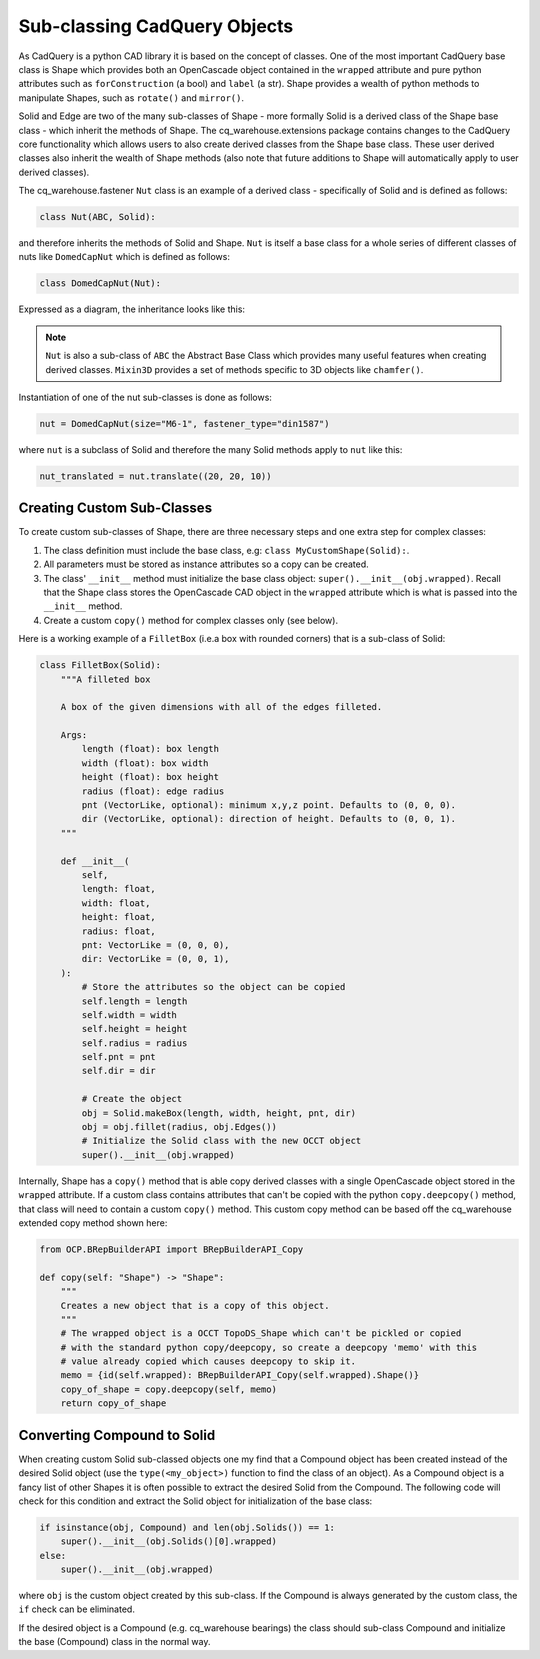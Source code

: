 #############################
Sub-classing CadQuery Objects
#############################
As CadQuery is a python CAD library it is based on the concept of classes. One
of the most important CadQuery base class is Shape which provides both an
OpenCascade object contained in the ``wrapped`` attribute and pure python
attributes such as ``forConstruction`` (a bool) and ``label`` (a str).  Shape provides
a wealth of python methods to manipulate Shapes, such as ``rotate()`` and ``mirror()``.

Solid and Edge are two of the many sub-classes of Shape - more formally
Solid is a derived class of the Shape base class - which inherit the
methods of Shape. The cq_warehouse.extensions package contains
changes to the CadQuery core functionality which allows users to also create
derived classes from the Shape base class. These user derived classes also
inherit the wealth of Shape methods (also note that future additions to Shape
will automatically apply to user derived classes).

The cq_warehouse.fastener ``Nut`` class is an example of a derived class - specifically
of Solid and is defined as follows:

.. code-block:: python

    class Nut(ABC, Solid):

and therefore inherits the methods of Solid and Shape. ``Nut`` is itself
a base class for a whole series of different classes of nuts like ``DomedCapNut``
which is defined as follows:

.. code-block:: python

    class DomedCapNut(Nut):

Expressed as a diagram, the inheritance looks like this:

.. graphviz::

    digraph {
        splines=false;
        Shape -> Solid;
        Mixin3D -> Solid;
        Solid -> Nut;
        ABC -> Nut;
        Nut -> BradTeeNut;
        Nut -> DomedCapNut;
        Nut -> HexNut;
        Ellipsis [shape=none  label="&#8230;" fontsize=30];
        Nut -> SquareNut;
        {rank=same BradTeeNut DomedCapNut HexNut Ellipsis SquareNut}       // align on same rank
        // invisible edges to order nodes
        edge[style=invis]
        BradTeeNut->DomedCapNut->HexNut->Ellipsis->SquareNut
    }

.. note::
    ``Nut`` is also a sub-class of ``ABC`` the Abstract Base Class which provides
    many useful features when creating derived classes. ``Mixin3D`` provides
    a set of methods specific to 3D objects like ``chamfer()``.

Instantiation of one of the nut sub-classes is done as follows:

.. code-block:: python

    nut = DomedCapNut(size="M6-1", fastener_type="din1587")

where ``nut`` is a subclass of Solid and therefore the many Solid methods
apply to ``nut`` like this:

.. code-block:: python

    nut_translated = nut.translate((20, 20, 10))

Creating Custom Sub-Classes
===========================
To create custom sub-classes of Shape, there are three necessary steps and
one extra step for complex classes:

1. The class definition must include the base class, e.g: ``class MyCustomShape(Solid):``.
2. All parameters must be stored as instance attributes so a copy can be created.
3. The class' ``__init__`` method must initialize the base class
   object: ``super().__init__(obj.wrapped)``. Recall that the Shape
   class stores the OpenCascade CAD object in the ``wrapped`` attribute
   which is what is passed into the ``__init__`` method.
4. Create a custom ``copy()`` method for complex classes only (see below).

Here is a working example of a ``FilletBox`` (i.e.a box with rounded corners)
that is a sub-class of Solid:

.. code-block:: python

    class FilletBox(Solid):
        """A filleted box

        A box of the given dimensions with all of the edges filleted.

        Args:
            length (float): box length
            width (float): box width
            height (float): box height
            radius (float): edge radius
            pnt (VectorLike, optional): minimum x,y,z point. Defaults to (0, 0, 0).
            dir (VectorLike, optional): direction of height. Defaults to (0, 0, 1).
        """

        def __init__(
            self,
            length: float,
            width: float,
            height: float,
            radius: float,
            pnt: VectorLike = (0, 0, 0),
            dir: VectorLike = (0, 0, 1),
        ):
            # Store the attributes so the object can be copied
            self.length = length
            self.width = width
            self.height = height
            self.radius = radius
            self.pnt = pnt
            self.dir = dir

            # Create the object
            obj = Solid.makeBox(length, width, height, pnt, dir)
            obj = obj.fillet(radius, obj.Edges())
            # Initialize the Solid class with the new OCCT object
            super().__init__(obj.wrapped)

Internally, Shape has a ``copy()`` method that is able copy derived
classes with a single OpenCascade object stored in the ``wrapped`` attribute.
If a custom class contains attributes that can't be copied with the python
``copy.deepcopy()`` method, that class will need to contain a custom ``copy()``
method. This custom copy method can be based off the cq_warehouse extended
copy method shown here:

.. code-block:: python

    from OCP.BRepBuilderAPI import BRepBuilderAPI_Copy

    def copy(self: "Shape") -> "Shape":
        """
        Creates a new object that is a copy of this object.
        """
        # The wrapped object is a OCCT TopoDS_Shape which can't be pickled or copied
        # with the standard python copy/deepcopy, so create a deepcopy 'memo' with this
        # value already copied which causes deepcopy to skip it.
        memo = {id(self.wrapped): BRepBuilderAPI_Copy(self.wrapped).Shape()}
        copy_of_shape = copy.deepcopy(self, memo)
        return copy_of_shape

Converting Compound to Solid
============================
When creating custom Solid sub-classed objects one my find that a Compound object
has been created instead of the desired Solid object (use the ``type(<my_object>)``
function to find the class of an object). As a Compound object is a fancy list
of other Shapes it is often possible to extract the desired Solid from the
Compound. The following code will check for this condition and extract the
Solid object for initialization of the base class:

.. code-block:: python

        if isinstance(obj, Compound) and len(obj.Solids()) == 1:
            super().__init__(obj.Solids()[0].wrapped)
        else:
            super().__init__(obj.wrapped)

where ``obj`` is the custom object created by this sub-class. If the Compound is
always generated by the custom class, the ``if`` check can be eliminated.

If the desired object is a Compound (e.g. cq_warehouse bearings) the class
should sub-class Compound and initialize the base (Compound) class in the
normal way.
